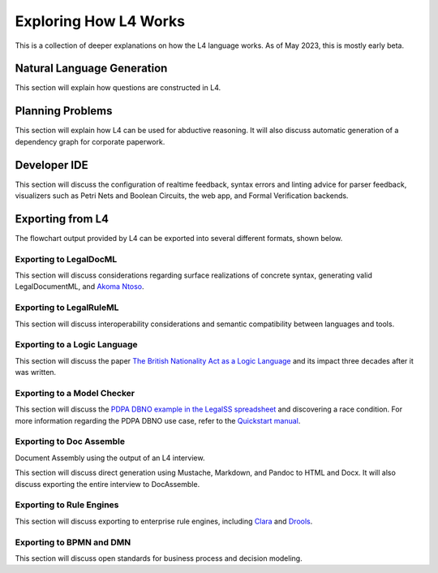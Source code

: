 ======================
Exploring How L4 Works
======================

This is a collection of deeper explanations on how the L4 language works. As of May 2023, this is mostly early beta.

---------------------------
Natural Language Generation
---------------------------

This section will explain how questions are constructed in L4.

-----------------
Planning Problems
-----------------

This section will explain how L4 can be used for abductive reasoning. It will also discuss automatic generation of a dependency graph for corporate paperwork.

-------------
Developer IDE
-------------

This section will discuss the configuration of realtime feedback, syntax errors and linting advice for parser feedback, visualizers such as Petri Nets and Boolean Circuits, the web app, and Formal Verification backends.

-----------------
Exporting from L4
-----------------

The flowchart output provided by L4 can be exported into several different formats, shown below.

~~~~~~~~~~~~~~~~~~~~~~~
Exporting to LegalDocML
~~~~~~~~~~~~~~~~~~~~~~~

This section will discuss considerations regarding surface realizations of concrete syntax, generating valid LegalDocumentML, and `Akoma Ntoso <http://www.akomantoso.org/>`_.

~~~~~~~~~~~~~~~~~~~~~~~~
Exporting to LegalRuleML
~~~~~~~~~~~~~~~~~~~~~~~~

This section will discuss interoperability considerations and semantic compatibility between languages and tools.

~~~~~~~~~~~~~~~~~~~~~~~~~~~~~
Exporting to a Logic Language
~~~~~~~~~~~~~~~~~~~~~~~~~~~~~

This section will discuss the paper `The British Nationality Act as a Logic Language <https://dl.acm.org/doi/abs/10.1145/5689.5920>`_ and its impact three decades after it was written.

~~~~~~~~~~~~~~~~~~~~~~~~~~~~
Exporting to a Model Checker
~~~~~~~~~~~~~~~~~~~~~~~~~~~~

This section will discuss the `PDPA DBNO example in the LegalSS spreadsheet <https://docs.google.com/spreadsheets/d/1leBCZhgDsn-Abg2H_OINGGv-8Gpf9mzuX1RR56v0Sss/edit?pli=1#gid=1779650637>`_ and discovering a race condition. For more information regarding the PDPA DBNO use case, refer to the `Quickstart manual <https://legalss-quickstart-guide.readthedocs.io/en/latest/docs/legalss-examples.html#case-study-pdpa-dbno>`_.

~~~~~~~~~~~~~~~~~~~~~~~~~
Exporting to Doc Assemble
~~~~~~~~~~~~~~~~~~~~~~~~~

Document Assembly using the output of an L4 interview.

This section will discuss direct generation using Mustache, Markdown, and Pandoc to HTML and Docx. It will also discuss exporting the entire interview to DocAssemble.

~~~~~~~~~~~~~~~~~~~~~~~~~
Exporting to Rule Engines
~~~~~~~~~~~~~~~~~~~~~~~~~

This section will discuss exporting to enterprise rule engines, including `Clara <https://clara.co/>`_ and `Drools <https://www.drools.org/>`_.

~~~~~~~~~~~~~~~~~~~~~~~~~
Exporting to BPMN and DMN
~~~~~~~~~~~~~~~~~~~~~~~~~

This section will discuss open standards for business process and decision modeling.

